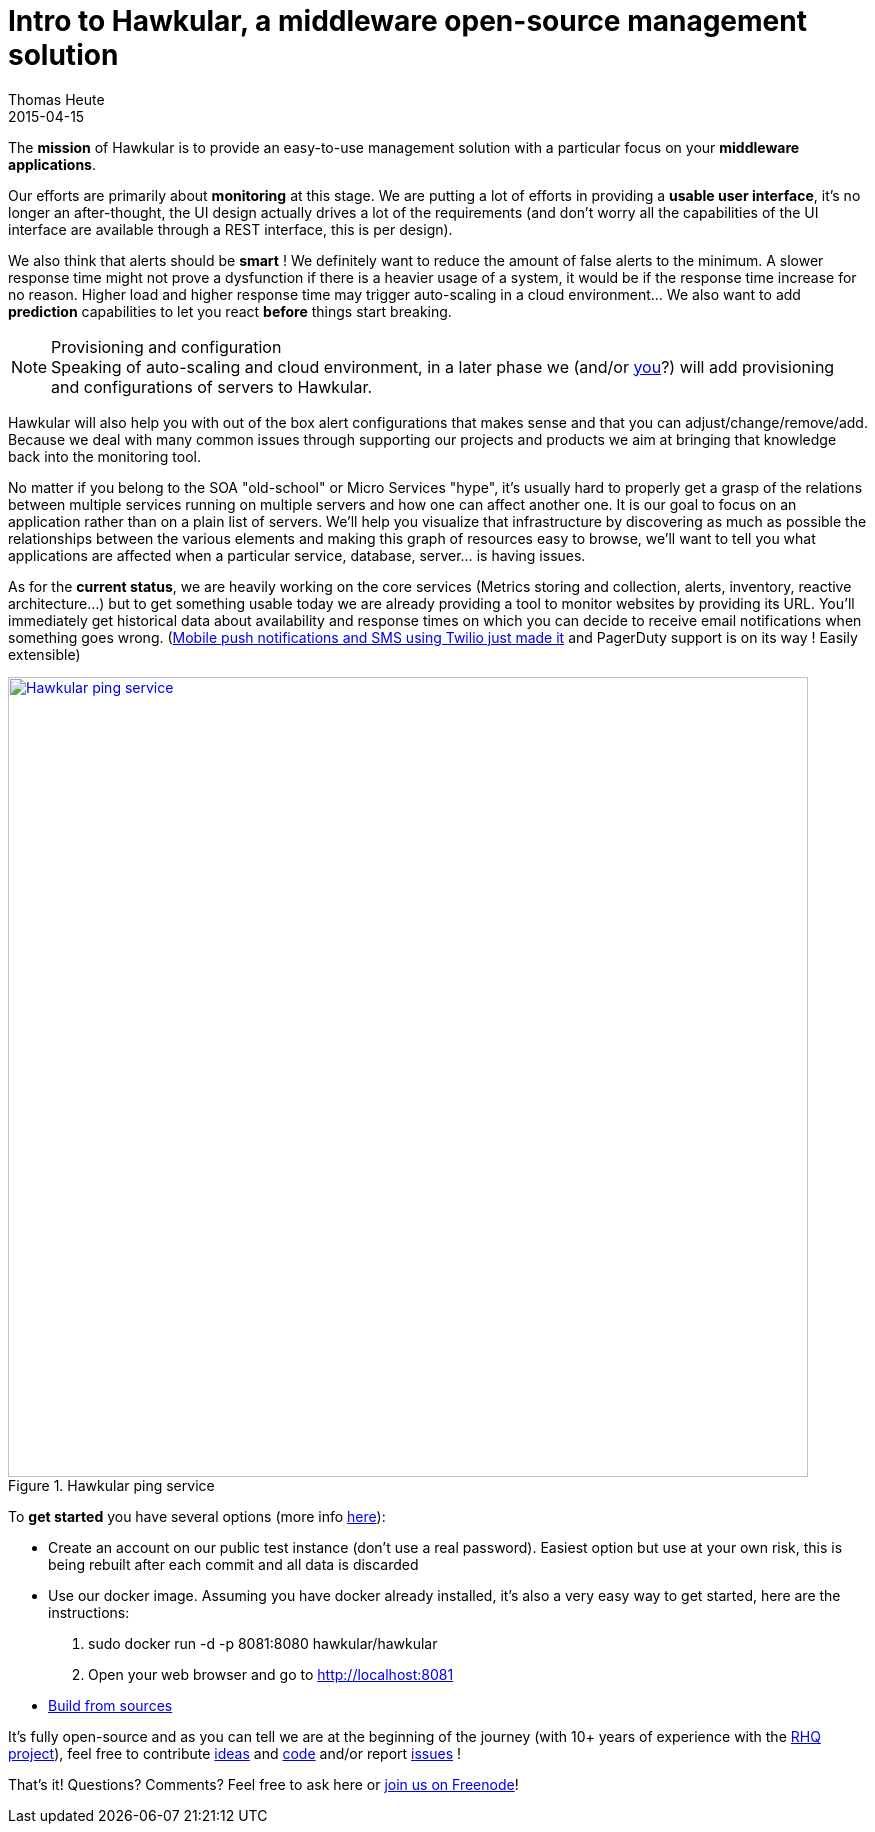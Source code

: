 = Intro to Hawkular, a middleware open-source management solution
Thomas Heute
2015-04-15
:jbake-type: post
:jbake-status: draft
:jbake-tags: blog, hawkular, intro, mission
:idprefix:
:linkattrs:

The [big]*mission* of Hawkular is to provide an easy-to-use management solution with a particular focus on your [big]*middleware applications*.

Our efforts are primarily about [big]*monitoring* at this stage. We are putting a lot of efforts in providing a [big]*usable user interface*, it's no longer an after-thought, the UI design actually drives a lot of the requirements (and don't worry all the capabilities of the UI interface are available through a REST interface, this is per design). 

We also think that alerts should be [big]*smart* ! We definitely want to reduce the amount of false alerts to the minimum. A slower response time might not prove a dysfunction if there is a heavier usage of a system, it would be if the response time increase for no reason. Higher load and higher response time may trigger auto-scaling in a cloud environment… We also want to add [big]*prediction* capabilities to let you react [big]*before* things start breaking.

.Provisioning and configuration
NOTE: Speaking of auto-scaling and cloud environment, in a later phase we (and/or http://www.hawkular.org/community/join.html[you]?) will add provisioning and configurations of servers to Hawkular.

Hawkular will also help you with out of the box alert configurations that makes sense and that you can adjust/change/remove/add. Because we deal with many common issues through supporting our projects and products we aim at bringing that knowledge back into the monitoring tool. 

No matter if you belong to the SOA "old-school" or Micro Services "hype", it's usually hard to properly get a grasp of the relations between multiple services running on multiple servers and how one can affect another one. It is our goal to focus on an application rather than on a plain list of servers. We'll help you visualize that infrastructure by discovering as much as possible the relationships between the various elements and making this graph of resources easy to browse, we'll want to tell you what applications are affected when a particular service, database, server... is having issues.

As for the [big]*current status*, we are heavily working on the core services (Metrics storing and collection, alerts, inventory, reactive architecture...) but to get something usable today we are already providing a tool to monitor websites by providing its URL. You'll immediately get historical data about availability and response times on which you can decide to receive email notifications when something goes wrong. (http://www.hawkular.org/blog/2015/04/09/alert-notifiers-for-mobile-devices.html[Mobile push notifications and SMS using Twilio just made it] and PagerDuty support is on its way ! Easily extensible)

[[img-ping-service]]
.Hawkular ping service
ifndef::env-github[]
image::/img/blog/2015/hawkular-intro1.png[Hawkular ping service,800,align="center",link="/img/blog/2015/hawkular-intro1.png"]
endif::[]
ifdef::env-github[]
image::../../../../assets/img/hawkular-intro1.png[Hawkular ping service,600,align="center",link="/img/blog/2015/hawkular-intro1.png"]
endif::[]

To [big]*get started* you have several options (more info http://www.hawkular.org/docs/user/getting-started.html[here]):

* Create an account on our public test instance (don't use a real password). Easiest option but use at your own risk, this is being rebuilt after each commit and all data is discarded
* Use our docker image. Assuming you have docker already installed, it's also a very easy way to get started, here are the instructions:
 . sudo docker run -d -p 8081:8080 hawkular/hawkular
 . Open your web browser and go to http://localhost:8081
* http://www.hawkular.org/docs/dev/development.html#_full_distribution[Build from sources]
	
It's fully open-source and as you can tell we are at the beginning of the journey (with 10+ years of experience with the http://rhq-project.github.io/rhq/[RHQ project]),  feel free to contribute https://lists.jboss.org/mailman/listinfo/hawkular-dev[ideas] and https://github.com/hawkular/hawkular.git[code] and/or report https://issues.jboss.org/browse/HAWKULAR[issues] !

That's it! Questions? Comments? Feel free to ask here or irc://irc.freenode.net/#hawkular[join us on Freenode]!
